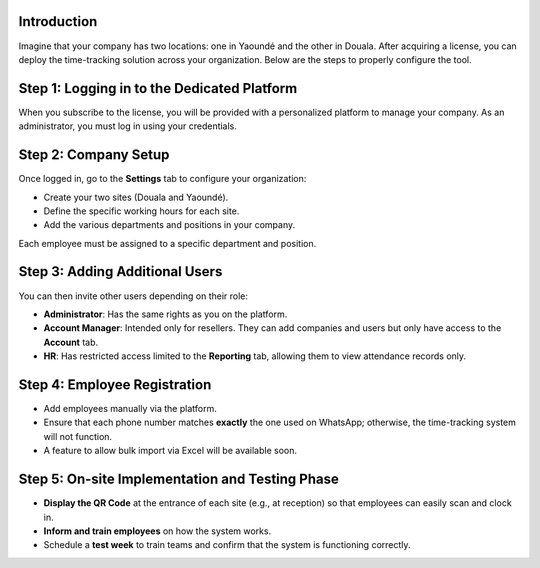 Introduction
==============

Imagine that your company has two locations: one in Yaoundé and the other in Douala. After acquiring a license, you can deploy the time-tracking solution across your organization. Below are the steps to properly configure the tool. 

Step 1: Logging in to the Dedicated Platform
================================================

When you subscribe to the license, you will be provided with a personalized platform to manage your company. As an administrator, you must log in using your credentials. 

Step 2: Company Setup
========================================

Once logged in, go to the **Settings** tab to configure your organization:

* Create your two sites (Douala and Yaoundé).  
* Define the specific working hours for each site.  
* Add the various departments and positions in your company.  

Each employee must be assigned to a specific department and position.  

Step 3: Adding Additional Users
====================================================

You can then invite other users depending on their role:

* **Administrator**: Has the same rights as you on the platform.  
* **Account Manager**: Intended only for resellers. They can add companies and users but only have access to the **Account** tab.  
* **HR**: Has restricted access limited to the **Reporting** tab, allowing them to view attendance records only.

Step 4: Employee Registration
===========================================

* Add employees manually via the platform.  
* Ensure that each phone number matches **exactly** the one used on WhatsApp; otherwise, the time-tracking system will not function.  
* A feature to allow bulk import via Excel will be available soon. 

Step 5: On-site Implementation and Testing Phase
======================================================

* **Display the QR Code** at the entrance of each site (e.g., at reception) so that employees can easily scan and clock in.  
* **Inform and train employees** on how the system works.  
* Schedule a **test week** to train teams and confirm that the system is functioning correctly. 